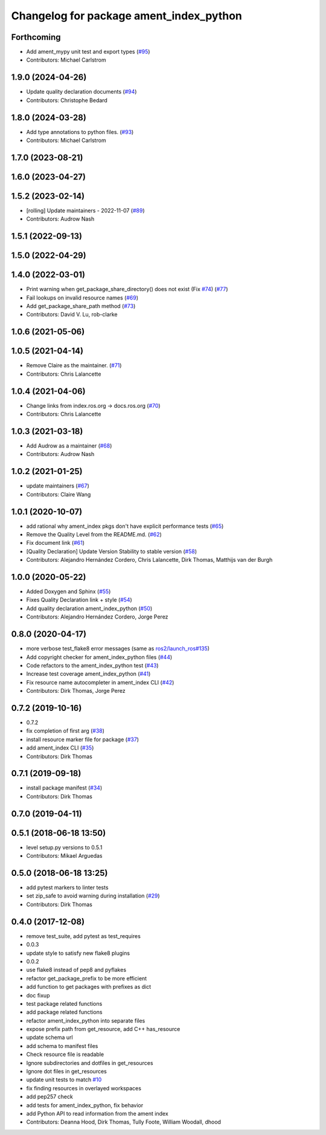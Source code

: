 ^^^^^^^^^^^^^^^^^^^^^^^^^^^^^^^^^^^^^^^^
Changelog for package ament_index_python
^^^^^^^^^^^^^^^^^^^^^^^^^^^^^^^^^^^^^^^^

Forthcoming
-----------
* Add ament_mypy unit test and export types (`#95 <https://github.com/ament/ament_index/issues/95>`_)
* Contributors: Michael Carlstrom

1.9.0 (2024-04-26)
------------------
* Update quality declaration documents (`#94 <https://github.com/ament/ament_index/issues/94>`_)
* Contributors: Christophe Bedard

1.8.0 (2024-03-28)
------------------
* Add type annotations to python files. (`#93 <https://github.com/ament/ament_index/issues/93>`_)
* Contributors: Michael Carlstrom

1.7.0 (2023-08-21)
------------------

1.6.0 (2023-04-27)
------------------

1.5.2 (2023-02-14)
------------------
* [rolling] Update maintainers - 2022-11-07 (`#89 <https://github.com/ament/ament_index/issues/89>`_)
* Contributors: Audrow Nash

1.5.1 (2022-09-13)
------------------

1.5.0 (2022-04-29)
------------------

1.4.0 (2022-03-01)
------------------

* Print warning when get_package_share_directory() does not exist (Fix `#74 <https://github.com/ament/ament_index/issues/74>`_) (`#77 <https://github.com/ament/ament_index/issues/77>`_)
* Fail lookups on invalid resource names (`#69 <https://github.com/ament/ament_index/issues/69>`_)
* Add get_package_share_path method (`#73 <https://github.com/ament/ament_index/issues/73>`_)
* Contributors: David V. Lu, rob-clarke

1.0.6 (2021-05-06)
------------------

1.0.5 (2021-04-14)
------------------
* Remove Claire as the maintainer. (`#71 <https://github.com/ament/ament_index/issues/71>`_)
* Contributors: Chris Lalancette

1.0.4 (2021-04-06)
------------------
* Change links from index.ros.org -> docs.ros.org (`#70 <https://github.com/ament/ament_index/issues/70>`_)
* Contributors: Chris Lalancette

1.0.3 (2021-03-18)
------------------
* Add Audrow as a maintainer (`#68 <https://github.com/ament/ament_index/issues/68>`_)
* Contributors: Audrow Nash

1.0.2 (2021-01-25)
------------------
* update maintainers (`#67 <https://github.com/ament/ament_index/issues/67>`_)
* Contributors: Claire Wang

1.0.1 (2020-10-07)
------------------
* add rational why ament_index pkgs don't have explicit performance tests (`#65 <https://github.com/ament/ament_index/issues/65>`_)
* Remove the Quality Level from the README.md. (`#62 <https://github.com/ament/ament_index/issues/62>`_)
* Fix document link (`#61 <https://github.com/ament/ament_index/issues/61>`_)
* [Quality Declaration] Update Version Stability to stable version (`#58 <https://github.com/ament/ament_index/issues/58>`_)
* Contributors: Alejandro Hernández Cordero, Chris Lalancette, Dirk Thomas, Matthijs van der Burgh

1.0.0 (2020-05-22)
------------------
* Added Doxygen and Sphinx (`#55 <https://github.com/ament/ament_index/issues/55>`_)
* Fixes Quality Declaration link + style (`#54 <https://github.com/ament/ament_index/issues/54>`_)
* Add quality declaration ament_index_python (`#50 <https://github.com/ament/ament_index/issues/50>`_)
* Contributors: Alejandro Hernández Cordero, Jorge Perez

0.8.0 (2020-04-17)
------------------
* more verbose test_flake8 error messages (same as `ros2/launch_ros#135 <https://github.com/ros2/launch_ros/issues/135>`_)
* Add copyright checker for ament_index_python files (`#44 <https://github.com/ament/ament_index/issues/44>`_)
* Code refactors to the ament_index_python test (`#43 <https://github.com/ament/ament_index/issues/43>`_)
* Increase test coverage ament_index_python (`#41 <https://github.com/ament/ament_index/issues/41>`_)
* Fix resource name autocompleter in ament_index CLI (`#42 <https://github.com/ament/ament_index/issues/42>`_)
* Contributors: Dirk Thomas, Jorge Perez

0.7.2 (2019-10-16)
------------------
* 0.7.2
* fix completion of first arg (`#38 <https://github.com/ament/ament_index/issues/38>`_)
* install resource marker file for package (`#37 <https://github.com/ament/ament_index/issues/37>`_)
* add ament_index CLI (`#35 <https://github.com/ament/ament_index/issues/35>`_)
* Contributors: Dirk Thomas

0.7.1 (2019-09-18)
------------------
* install package manifest (`#34 <https://github.com/ament/ament_index/issues/34>`_)
* Contributors: Dirk Thomas

0.7.0 (2019-04-11)
------------------

0.5.1 (2018-06-18 13:50)
------------------------
* level setup.py versions to 0.5.1
* Contributors: Mikael Arguedas

0.5.0 (2018-06-18 13:25)
------------------------
* add pytest markers to linter tests
* set zip_safe to avoid warning during installation (`#29 <https://github.com/ament/ament_index/issues/29>`_)
* Contributors: Dirk Thomas

0.4.0 (2017-12-08)
------------------
* remove test_suite, add pytest as test_requires
* 0.0.3
* update style to satisfy new flake8 plugins
* 0.0.2
* use flake8 instead of pep8 and pyflakes
* refactor get_package_prefix to be more efficient
* add function to get packages with prefixes as dict
* doc fixup
* test package related functions
* add package related functions
* refactor ament_index_python into separate files
* expose prefix path from get_resource, add C++ has_resource
* update schema url
* add schema to manifest files
* Check resource file is readable
* Ignore subdirectories and dotfiles in get_resources
* Ignore dot files in get_resources
* update unit tests to match `#10 <https://github.com/ament/ament_index/issues/10>`_
* fix finding resources in overlayed workspaces
* add pep257 check
* add tests for ament_index_python, fix behavior
* add Python API to read information from the ament index
* Contributors: Deanna Hood, Dirk Thomas, Tully Foote, William Woodall, dhood
